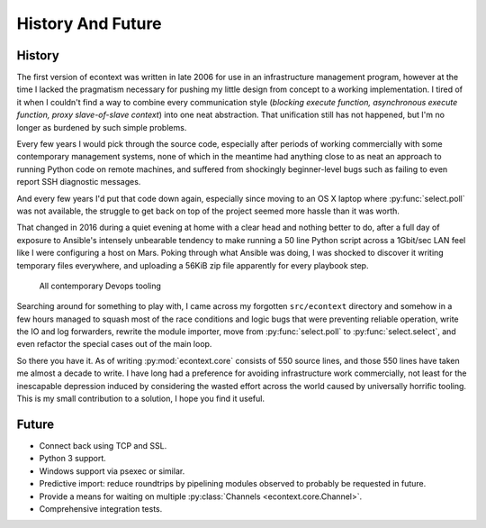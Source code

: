 
History And Future
==================


History
#######

The first version of econtext was written in late 2006 for use in an
infrastructure management program, however at the time I lacked the pragmatism
necessary for pushing my little design from concept to a working
implementation. I tired of it when I couldn't find a way to combine every
communication style (*blocking execute function, asynchronous execute function,
proxy slave-of-slave context*) into one neat abstraction. That unification
still has not happened, but I'm no longer as burdened by such simple problems.

Every few years I would pick through the source code, especially after periods
of working commercially with some contemporary management systems, none of
which in the meantime had anything close to as neat an approach to running
Python code on remote machines, and suffered from shockingly beginner-level
bugs such as failing to even report SSH diagnostic messages.

And every few years I'd put that code down again, especially since moving to an
OS X laptop where :py:func:`select.poll` was not available, the struggle to get
back on top of the project seemed more hassle than it was worth.

That changed in 2016 during a quiet evening at home with a clear head and
nothing better to do, after a full day of exposure to Ansible's intensely
unbearable tendency to make running a 50 line Python script across a 1Gbit/sec
LAN feel like I were configuring a host on Mars. Poking through what Ansible
was doing, I was shocked to discover it writing temporary files everywhere, and
uploading a 56KiB zip file apparently for every playbook step.

.. figure:: _static/wtf.gif

    All contemporary Devops tooling

Searching around for something to play with, I came across my forgotten
``src/econtext`` directory and somehow in a few hours managed to squash most of
the race conditions and logic bugs that were preventing reliable operation,
write the IO and log forwarders, rewrite the module importer, move from
:py:func:`select.poll` to :py:func:`select.select`, and even refactor the
special cases out of the main loop.

So there you have it. As of writing :py:mod:`econtext.core` consists of 550
source lines, and those 550 lines have taken me almost a decade to write. I
have long had a preference for avoiding infrastructure work commercially, not
least for the inescapable depression induced by considering the wasted effort
across the world caused by universally horrific tooling. This is my small
contribution to a solution, I hope you find it useful.


Future
######

* Connect back using TCP and SSL.
* Python 3 support.
* Windows support via psexec or similar.
* Predictive import: reduce roundtrips by pipelining modules observed to
  probably be requested in future.
* Provide a means for waiting on multiple
  :py:class:`Channels <econtext.core.Channel>`.
* Comprehensive integration tests.
